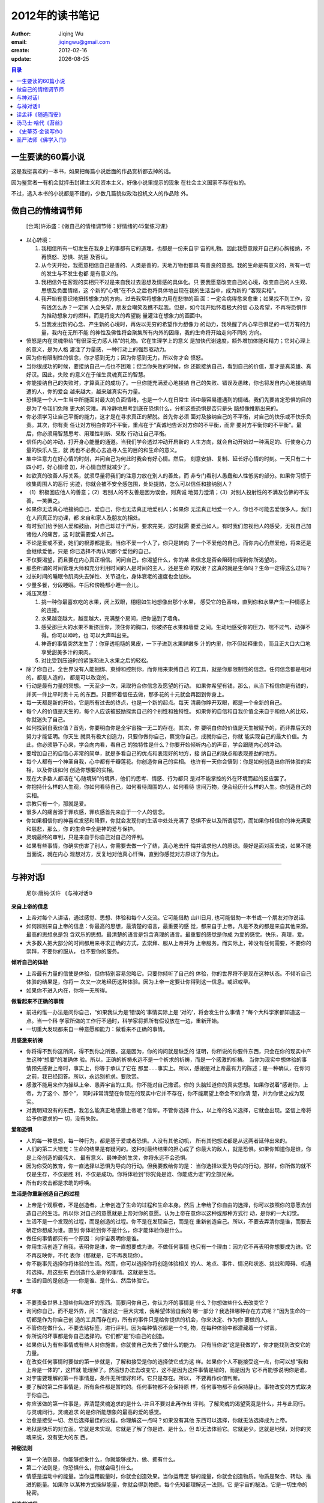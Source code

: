 ==========================
2012年的读书笔记
==========================
:author: Jiqing Wu 
:email: jiqingwu@gmail.com 
:create: 2012-02-16
:update: |date|

.. |date| date::

.. contents:: 目录

一生要读的60篇小说
==============================

这是我挺喜欢的一本书，如果把每篇小说后面的作品赏析都去掉的话。

因为鉴赏者一有机会就抨击封建主义和资本主义，好像小说里提示的现象
在社会主义国家不存在似的。

不过，选入本书的小说都是不错的，少数几篇貌似政治投机文人的作品除
外。

做自己的情绪调节师
==============================

    [台湾]许添盛：《做自己的情绪调节师：好情绪的45堂练习课》

- 以心转境：

  1. 我相信所有一切发生在我身上的事都有它的道理，也都是一份来自宇
     宙的礼物。因此我愿意敞开自己的心胸接纳，不再愤怒、恐惧、抗拒
     及否认。
  2. 从今天开始，我愿意相信自己是善的、人类是善的，天地万物也都具
     有善良的意图。我的生命是有意义的，所有一切的发生与不发生也都
     是有意义的。
  3. 我相信外在客观的实相只不过是来自我过去思想及情感的具体化。只
     要我愿意改变自己的心境，改变自己的人生观、思想及负面情绪，这
     个新的“心境”在不久之后也将具体地出现在我的生活当中，成为新的
     “客观实相”。
  4. 我开始有意识地扭转想象力的方向。过去我常将想象力用在悲惨的画
     面：一定会病得愈来愈重；如果找不到工作，没有钱怎么办？一定家
     人会失望，朋友会嘲笑及瞧不起我。但是，如今我开始怀着极大的信
     心及希望，不再将恐惧作为推动想象力的燃料，而是将庞大的希望能
     量灌注在想象力的画面中。
  5. 当我发出新的心念、产生新的心境时，再佐以无穷的希望作为想像力
     的动力，我唤醒了内心早已俱足的一切万有的力量，我内在无所不能
     的神性及佛性将会聚集所有内外的因缘，我的生命将开始走向不同的
     方向。

- 愤怒是内在灵魂带给“有很深无力感人格”的礼物。它在生理学上的意义
  是加快代谢速度，额外增加体能和精力；它对心理上的意义，是为人格
  灌注了力量感，一种行动上的强烈驱动力。
- 因为你有限制性的信念，你才感到无力；因为你感到无力，所以你才会
  愤怒。
- 当你很成功的时候，要接纳自己一点也不困难；但当你失败的时候，你
  还能接纳自己，看到自己的价值，那才是真英雄、真好汉。因此，失败
  的意义在于催生灵魂真正的智慧。
- 你能接纳自己的失败时，才算真正的成功了。一旦你能充满爱心地接纳
  自己的失败、错误及愚昧，你也将发自内心地接纳周遭的人，你的爱会
  越来越大，越来越真实有力量。
- 恐惧是一个人一生当中所能面对最大的负面情绪，也是一个人在日常生
  活中最容易遭遇到的情绪。我们先要肯定恐惧的目的是为了令我们免除
  更大的灾难。再冷静地思考到底在恐惧什么，分析这些恐惧是否只是头
  脑想像推断出来的。
- 你必须学习让自己平衡的能力，这才是在寻求真正的解脱。首先你必须
  面对及接纳自己的不平衡，对自己的快乐或不快乐负责。其次，你有责
  任让对方明白你的不平衡，重点在于“真诚地告诉对方你的不平衡，而非
  要对方平衡你的不平衡”。最后，你必须用智慧思考、用理性判断、采取
  行动让自己平衡。
- 信任内心的冲动，打开身心能量的通道。当我们学会透过冲动开启新的
  人生方向，就会自动开始过一种满足的、行使身心力量的快乐人生，就
  再也不必费心去追寻人生的目的和生命的意义。
- 集中注意力在好心情的时刻，并问自己为何此时我会有好心情。然后，
  刻意安排、复制、延长好心情的时刻。一天只有二十四小时，好心情增
  加，坏心情自然就减少了。
- 如欲真的改善人际关系，就须尽量将我们的注意力放在别人的善处，而
  非专门看别人愚蠢和人性低劣的部分。如果你习惯于收集周围人的恶行
  劣迹，你就会被不安全感包围，处处提防，怎么可以信任和接纳别人？
- （1）积极回应他人的善意；（2）若别人的不友善是因为误会，则真诚
  地努力澄清；（3）对别人投射性的不满及仿佛的不友善，一笑置之。
- 如果你无法真心地接纳自己、爱自己，你也无法真正地爱别人；如果你
  无法真正地爱一个人，你也不可能去爱很多人。我们在人间真正的功课，都
  来自和家人及朋友的相处。
- 有时我们给予别人爱和鼓励，对自己却过于严厉，要求完美，这时就需
  要爱己如人。有时我们忽视他人的感受，无视自己加诸他人的痛苦，这
  时就需要爱人如己。
- 不论是爱或不爱，她们的根源都是爱。当你不爱一个人了，你只是转向
  了一个不爱他的自己，而你内心仍然爱他，将来还是会继续爱他，只是
  你已选择不再认同那个爱他的自己。
- 不仅要渴望，而且要在内心真正相信。问问自己，你渴望什么，你的某
  些信念是否会阻碍你得到你所渴望的。
- 那些所谓的时间管理大师和充分利用时间的人是时间的主人，还是生命
  的奴隶？这真的就是生命吗？生命一定得这么过吗？
- 过长时间的睡眠令肌肉失去弹性、关节退化，身体衰老的速度也会加快。
- 少量多餐，分段睡眠。午后和傍晚都小睡一会儿。
- 减压冥想：

  1. 挑一种你最喜欢吃的水果，闭上双眼，栩栩如生地想像出那个水果，
     感受它的色香味，直到你和水果产生一种情感上的连接。
  2. 水果越变越大，越变越大，充满整个房间，把你逼到了墙角。
  3. 感受那巨大的水果不断挤压你，顶住你的胸口，你被挤在水果和墙壁
     之间。生动地感受你的压力、喘不过气、动弹不得。你可以呻吟，也
     可以大声叫出来。
  4. 神奇的事情突然发生了：你穿透粗糙的果皮，一下子进到水果鲜嫩多
     汁的内里，你不但如释重负，而且正大口大口地享受甜美多汁的果肉。
  5. 对比受到压迫时的紧张和进入水果之后的轻松。

- 除了你自己，全世界没有人能捆绑、束缚和控制你，而你用来束缚自己
  的工具，就是你那限制性的信念。任何信念都是相对的，都是人造的，
  都是可以改变的。
- 行动是最有力量的冥想。一天至少一次，采取符合你信念及愿望的行动。
  如果你希望有钱，那么，从当下相信你是有钱的，并买一件比平时贵十元
  的东西。只要怀着信任去做，那多花的十元就会再回到你身上。
- 每一天都是新的开始，它是所有过去的终点，也是一个新的起点。每天
  清晨你睁开双眼，都是一个全新的自己。
- 每个人的价值是天生的，每个人应该被鼓励探索自己的个别性和独特性。
  如果你的自信和自我价值全来自于和他人的比较，你就迷失了自己。
- 如何找到自我价值？首先，你要明白你是全宇宙独一无二的存在。其次，你
  要明白你的价值是天生被赋予的，而非靠后天的努力才能证明。你天生
  就具有极大创造力，只要你做你自己，察觉你自己，成就你自己，你就
  能实现自己的最大价值。为此，你必须静下心来，学会向内看，看自己
  的独特性是什么？你要开始倾听内心的声音，学会跟随内心的冲动。
- 要增加自己的自信心非常的简单，就是多看自己的优点和表现好的地方，接
  纳自己的缺点和表现差劲的地方。
- 每个人都有一个神圣自我，心中都有千瓣莲花。你创造你自己的实相。
  也许有一天你会悟到：你是如何创造出你所体验的实相，以及你该如何
  创造你想要的实相。
- 现在大多数人都活在“心随境转”的境界，他们的思考、情感、行为都只
  是对不能掌控的外在环境而起的反应罢了。
- 你抱持什么样的人生观，你如何看待自己，如何看待周围的人，如何看待
  世间万物，便会经历什么样的人生。你创造自己的实相。
- 宗教只有一个，那就是爱。
- 很多人的痛苦源于罪疚感，罪疚感首先来自于一个人的信念。
- 你如果相信你的神喜欢发怒和降罪，你就会发现你的生活中处处充满了
  恐惧不安以及所谓惩罚，而如果你相信你的神充满爱和慈悲，那么，你
  的生命中全是神的爱与保护。
- 灵魂最终的审判，只是来自于你自己对自己的评判。
- 如果有些事情，你确实伤害了别人，你需要去做一个了结，真心地去忏
  悔并请求他人的原谅。最好是面对面去说，如果不能当面说，就在内心
  观想对方，反复地对他真心忏悔，直到你感觉对方原谅了你为止。

--------------------------------------------------

与神对话I
==============================

    尼尔·唐纳·沃许 《与神对话I》

**来自上帝的信息**

- 上帝对每个人讲话，通过感觉、思想、体验和每个人交流。它可能借助
  山川日月, 也可能借助一本书或一个朋友对你说话.
- 如何辨别来自上帝的信息：你最高的思想，最清楚的语言，最重要的感
  觉，都来自于上帝。凡是不及的都是来自其他来源。最高的思想总是包
  含欢乐的思想。最清楚的语言是包含真理的语言。最重要的感觉是你成
  为爱的感觉。快乐，真理，爱。
- 大多数人把大部分的时间都用来寻求正确的方式，去崇拜、服从上帝并为
  上帝服务。而实际上，神没有任何需要，不要你的崇拜，不要你的服从，
  也不要你的服务。

**倾听自己的体验**

- 上帝最有力量的信使是体验，但你特别容易忽略它。只要你倾听了自己的
  体验，你的世界将不是现在这种状态。不倾听自己体验的结果是，你将一
  次又一次地经历这种体验。因为上帝一定要让你得到这一信息。或迟或早。
- 如果你不进入内在，你将一无所得。

**做看起来不正确的事情**

- 前进的惟一办法是问你自己，“如果我认为是‘错误的’事情实际上是
  ‘对的’，将会发生什么事情？”每个大科学家都知道这一点。当一个科
  学家所做的工作行不通时，科学家将把所有假设放在一边，重新开始。
- 一切重大发现都来自一种意愿和能力：做看来不正确的事情。

**用感激来祈祷**

- 你将得不到你这所问，得不到你之所要。这是因为，你的询问就是缺乏的
  证明，你所说的你要件东西，只会在你的现实中产生这种“想要”的准确体
  验。所以，正确的祈祷永远不是一个祈求的祈祷，而是一个感激的祈祷。
  当你为现实中想体验的事情预先感谢上帝时，事实上，你等于承认了它在
  那里……事实上。所以，感谢是对上帝最有力的陈述；是一种确认，在你问
  之前，我已经回答。所以，永远别祈求。要欣赏。
- 感激不能用来作为操纵上帝、愚弄宇宙的工具。你不能对自己撒谎。你的
  头脑知道你的真实思想。如果你说着“感谢你，上帝，为了这个、那个”，
  同时非常清楚在你现在的现实中它并不存在，你不能期望上帝会不如你清
  楚，并为你使之成为现实。
- 对我明知没有的东西，我怎么能真正地感激上帝呢？信仰。不管你选择
  什么，以上帝的名义选择，它就会出现。坚信上帝将给予你要求的一
  切，没有失败。

**爱和恐惧**

- 人的每一种思想，每一种行为，都是基于爱或者恐惧。人没有其他动机，
  所有其他想法都是从这两者延伸出来的。
- 人们的第二大错觉：生命的结果是有疑问的。这种对最终结果的担心成了
  你最大的敌人，就是恐惧。如果你知道你是谁，你是上帝创造的最伟大、
  最有意义、最神奇的生灵，你将永远不会恐惧。
- 因为你受的教育，你一直选择以恐惧为导向的行动。但我要教给你的是：
  当你选择以爱为导向的行动，那样，你所做的就不仅是生存，不仅是胜
  利，不仅是成功。你将体验到“你究竟是谁、你能成为谁”的全部光荣。
- 所有的攻击都是求助的呼唤。

**生活是你重新创造自己的过程**

- 上帝是个观察者，不是创造者。上帝创造了生命的过程和生命本身。然后
  上帝给了你自由的选择，你可以按照你的意愿去创造自己的生活。所以你
  对自己的意愿就是上帝对你的意愿。认为上帝在意你以这种或那种方式行
  动，是你的一大幻觉。
- 生活不是一个发现的过程，而是创造的过程。你不是在发现自己，而是在
  重新创造自己。所以，不要去弄清你是谁，而要去确定你想成为谁。直到
  你体验到你不是什么，你才能体验你是什么。
- 做任何事情都只有一个原因：向宇宙表明你是谁。
- 你用生活创造了自我，表明你是谁，你一直想要成为谁。不做任何事情
  也只有一个理由：因为它不再表明你想要成为谁。它不再反映你，不代
  表你（那就是，它不再表现你）。
- 你不能事先选择你将体验的生活。然而，你可以选择你将创造体验相关
  的人、地点、事件、情况和状态、挑战和障碍、机遇和选择。用这些东
  西创造什么是你的事情。这就是生活。
- 生活的目的是创造——你是谁、是什么、然后体验它。

**坏事**

- 不要责备世界上那些你叫做坏的东西。而要问你自己，你认为坏的事情是
  什么？你想做些什么去改变它？
- 询问你自己，而不是外界，问：“面对这一巨大灾难，我希望体验自我的
  哪一部分？我选择哪种存在方式呢？”因为生命的一切都是作为你自己创
  造的工具而存在的，所有的事件只是给你提供的机会，你来决定、作为你
  要做的人。
- 不管你在做什么，不要去贴标签，进行评判。因为每种情况都是一个礼
  物，在每种体验中都潜藏着一个财富。
- 你所说的坏事都是你自己选择的。它们都“是”你自己的创造。
- 如果你认为有些事情或有些人对你施害，你就使自己失去了做什么的能力。
  只有当你说“这是我做的”，你才能找到改变它的力量。
- 在改变任何事情时要做的第一步就是，了解和接受是你的选择使它成为这
  样。如果你个人不能接受这一点，你可以想“我和上帝是一体的”，这样就
  能理解了。然后想办法去改变它，这不是因为这件事情是错的，而是因为
  它不再能够说明你是谁。
- 对宇宙要理解的第一件事情是，条件无所谓好和坏。它只是存在。所以，
  不要再作价值判断。
- 要了解的第二件事情是，所有条件都是暂时的。任何事物都不会保持原
  样，任何事物都不会保持静止。事物改变的方式取决于你自己。
- 你应该做的第一件事是，弄清楚灵魂追求的是什么-并且不要对此再作出
  评判。了解灵魂的渴望究竟是什么，并与此同行。与灵魂同行。灵魂追求
  的是你所能想象的最高的爱的感觉。
- 治愈是接受一切、然后选择最佳的过程。你理解这一点吗？如果没有其他
  东西可以选择，你就无法选择成为上帝。
- 地狱是快乐的对立面。它就是未实现。它就是了解了你是谁、是什么，但
  却无法体验它。它就是少。这就是地狱，对你的灵魂来说，没有更大的东
  西。

**神秘法则**

- 第一个法则是，你能够想象什么，你就能够成为、做、拥有什么。
- 第二个法则是，你恐惧什么，你就会吸引什么。
- 情感是运动中的能量。当你运用能量时，你就会创造效果。当你运用足
  够的能量，你就会创造物质。物质是聚合、转动、推进的能量。如果你
  以某种方式操纵能量，你就会得到物质。每个先知都理解这一法则。它
  是宇宙的秘法。它是一切生命的秘密。

**创造的过程**

- 你是一个三位一体的存在。你包括身体、头脑和精神。也可以称作物质、
  非物质和超物质。你的哲学家把它称作本我、自我和超自我。你可以称
  之为思想、语言和行动。将三者置于一起，产生了结果——这在你的语言
  和理解里称为感觉或体验。
- 创造的过程始于思想——想法、概念、视觉。你看到的每一件事情都曾经
  是其他人的想法。你的世界中没有什么最初不是曾经作为纯粹的思想而存
  在。思想是创造的第一层。
- 接下来是语言。你所说的每一件事都是表达出来的思想。它是创造性的，把
  创造的能量送入宇宙。语言比思想更有力（因此，有人可能说更有创造
  性），因为语言是来自思想的另一层运动。它们以更大的影响破坏（改变、
  变更、影响）了宇宙。语言是第二层创造。
- 接下来是行动。行动是运动中的语言。是表达出的思想。思想是形成的
  想法。想法是聚到一起的能量。能量是释放的力量。力量是存在的要素。
  要素是上帝的粒子、全部的部分、任何事物的原料。你每时每刻都在重
  新创造你自己，体验你自己。你：在你的世界中看到的一切，都是你对
  它的看法的结果。
- 有意识地按照你最高的认识改变你的思想、语言、行动吧。这将要求巨
  大的精神和物质努力。它将要求时刻不停地观察你的每一个想法、语言
  和行为。它将要求连续地有意识地作出选择。
- 这种持续不断的思想观察，看起来好像会令人精疲力竭——这可能，直到
  这成为你的第二天性。实际上它正是你的第二天性。无条件地爱是你的
  第一天性。有意识地表达你的第一天性、你真实的天性，这是你的第二
  天性。
- 当你的思想与你最高的直觉不一致的时候。那么就在那儿转变到一个新
  的想法。当你说一件事物与你最高的想法不一致的时候，记住不要再说
  类似的事情。当你做的事情与你最好的意愿不一致的时候，决定不再作
  这样的事情。

**创造的过程**

1. 我按照上帝的形象和相似创造了你。
2. 上帝是创造者。
3. 你是三位一体。你可以用你想用的任何事物来称呼这三方面：圣父、
   圣子和圣灵；头脑、身体和精神；超意识、意识和亚意识。
4. 创造是从你的身体的三个部分产生的一个过程。换句话说，你在三
   个层次上创造。创造的工具是：思考，语言和行动。
5. 所有的创造都始于思考（始于圣父）。所有的创造然后转为语言
   （你询问，你将接受；你述说，它将对你发生作用）。所有的创造
   都在行动中实现（语言是活生生的，留在我们中间）。
6. 你思考过但没有说出来的事情，是第一个层次的创造。你思考过并
   且说出来的事情，是另一个层次的创造。你思考、述说并且做的事
   情，变成你的现实展现出来。
7. 对你不真正相信的事情，思考、述说、做都是不可能的。因此，创
   造的过程必须包括信仰，或了解。这是绝对的信仰，这超出希望之
   上。这是对确定性的了解（靠你的信仰，你将被拯救）。因此，创
   造的行为部分，总是包括了解。这是一种深刻的明澈，一种完全安
   然，是把某种事物作为现实予以全部接受。
8. 悟道之处就是强烈的难以置信的感激之处。它是预先的感激。或
   许，在创造之前，对创造觉得感激，这是通往创造的最大的钥匙。
   这样理所当然，不仅应该得到宽恕，而且应该得到鼓励。这是得道
   的真正表示。所有的先知事先都知道行为已经作出。
9. 庆祝并享受你创造、已经创造的一切。拒绝其中任何一部分都是拒
   绝你自己。不管作为你的创造现在展现出来的是什么，都要拥有
   它，为之辩护，祝福它，感激它。不要去谴责它（上帝谴责它），
   因为谴责它就是谴责你自己。
10. 如果你发现你创造的某些东西你不欣赏，怜悯它，并简单地改变它。
    重新选择。创造一个新的现实。思考一个新的想法。说新的语言。
    做新的事情。优雅地去做，整个世界将追随你。要求它这样做。号
    召它这样做。说“我就是生命，是道，跟我来。”

- 想一想你想成为什么、做什么、拥有什么。在你对此十分清楚前，经常思
  考这个问题。当你非常清楚后，不要再想其他问题。不要再想象其他可能
  性。把一切消极想法抛出你的思想建设之外。丢弃一切悲观。放弃一切怀
  疑。拒绝一切恐惧。要求你的头脑坚持你原来的创造性的想法。
- 当你的思想清晰、坚定时，把它们作为真理说出来。把它们大声说出来。
  使用这个唤起创造力的伟大命令：我是。对其他人说“我是”。“我是”是宇
  宙中最强有力的创造声明。
- 不管你想什么，不管你说什么，在“我是”这句话之后，把这些体验变为
  行动，使它们向前，把它们带给你。

**不要抗拒**

- 你抗拒的东西将持续存在；你看的东西将消失。
- 抗拒一件事物本身就是赋予了它生命。当你抗拒一种能量的时候，你已
  经把它放在那里了。无论你抗拒的是什么，你越抗拒，你就越使它成为
  现实。
- 你睁开眼睛看什么，什么就会消失。也就是说，它就不再保持幻想中的
  形态。
- 如果你不想要它，为什么想它呢？不要再想它第二次。但如果你无法不想
  它，那就不要抗拒。不管它是什么，直接面对它——接受这一现实，把它作
  为你的创造物，然后按照你的愿望，选择是保持还是不保持它。
- 任何事件都有同样一个目的地，只不过有更快的方法、更短的路径、更快
  的道路。那是什么？接受现在你是谁、是什么——并展示出来。

**成为上帝**

- 不带期望地度过你的生活——不需要某些特定的结果——这就是自由。这就
  是上帝化，我就是这样生活的。
- 上帝最伟大的时刻是你认识到你不需要上帝的时刻。

**受苦也是你自己选择的**

- 受苦和事件没有关系，但它与人对事件的反应有关。
- 我已经给了你用来对事件做出反应并采取行动的工具，以某种方式使用
  这些工具可以减轻——事实上可以消除痛苦，但你没有使用它们.
- 我们注意什么，就等于把它变真实了。先知知道这一点。对自己希望成
  为现实的事物，先知才使自己去作出这样的选择。
- 我的法则就是因果规律，而不是“我们将看到”的法则。如果你选择的话，你
  没有什么东西不能得到。即使在你要求之前，我已经给予了你。你相信
  吗？
- 你的生活一直是你对生活的想法的结果——包括“你很少得到你想要的东西”这
  个显然是创造性的想法。
- 不需要责备自己。只要注意到你选择了什么，重新选择就行了。

**人际关系**

- 关于关系，你没有什么需要学的东西。你只要表现出你已经了解的东西。
- 有一条途径可以在关系中得到幸福，那就是按照它们既定的目的运用关
  系，而不是按照你设计的目的运用关系。
- 如果没有其他事物，你就什么也不是。只有通过你与其他人、地方和事件
  的关系，你才能在宇宙中存在。一旦你深刻地理解了这一点，你就会凭直
  觉赐福于你的每一种体验，所有的人际遭遇，特别是个人的人际关系，因
  为在最高的意义上你把它们看作是建设性的。你看到，在构建你真实的自
  我的时候，你可以、必须、正在运用它们。你可以选择，是做一个简单的
  由已经发生的事情所产生的人，还是做一个可以对已经发生的事情进行选
  择的人。正是在后一种形式中，自我创造才成为有意识的行为。正是在这
  第二种体验中，自我才能得到实现。
- 爱的关系失败，是因为这种关系是由于错误的原因开始的。大多数人进入
  某种关系，着眼点在于能从那里得到什么，而不是将给予什么。关系的目
  的是，确定你愿意展现你自己的哪一部分，而不是你能获取或拥有其他人
  的哪一部分。关系只有一个目的，生活的一切只有一个目的：做你真正的
  自我，确定你真正的自我。
- 由于你那特殊的另一个人进入了你的生活，你觉得完整了，这是很浪漫的
  说法。但关系的目的不是有另一个人去使你完整；而是与另一个人一起分
  享你的完整。
- 对你的关系的考验，涉及的是另一个人按照你的想法生活得怎么样，你自
  己按照他或她的想法生活的怎么样。但惟一真实的检验涉及的是，你按照
  自己的想法生活得怎么样。
- 关系是神圣的，因为它们为生活提供了最大的机遇，事实上是惟一的机
  遇——创造、产生你对最高自我的设计的体验。
- 让每个人在关系中挂念的不是他人，而只是、只是、只是自我。
- 人们告诉你，在最高的关系中，一个人关心的只有另一个人。但我要告诉
  你：你关注另一个人——你对另一个人着魔，这是导致关系失败的根源。
- 另一个人正在想什么、期望什么、计划什么，这是无所谓的。惟一有所谓
  的是，在与其关系之中，你是什么。最有爱心的人是自我中心的人。
- 在关系中失去自我，这就是在这种结合中造成大多数痛苦的原因。
- 如果你们彼此看不到对方是在神圣的旅程上的神圣的灵魂，那么你就看不
  到各种关系背后的目的和原因。
- 灵魂来到肉体，肉体来到生活，目的是为了进化发展。你正在发展，正在
  变化。你利用与每件事情的关系来确定你正在成为什么。
- 你的第一关系，必须是与你自己的关系。你必须首先学会尊重、珍惜并爱
  你自己。
- 我告诉你：现在和从今以后，以你自己为中心吧。要去看在任何特定的时
  刻，你是什么、正在做什么、拥有什么，而不是别人正在怎么样。你的拯
  救不在别人的行动之中，而在于你的重新行动之中。
- 在任何与他人的相互关系过程中，第一个问题是：在这一关系中，我是
  谁，我想做谁。
- 你经常是直到尝试了一些生活方式后，才记得你是谁，才知道你想做谁，
  这就是为什么尊重你最真的感觉是那么重要。如果你的第一感觉是负面感
  觉，要从这一感觉中走出来，告诉自己“感觉告诉你这不是你想做的人”。
- 在所有人际关系的关键之处，只有一个问题：现在，爱应该做什么？
- 多少世纪以来，你们得的教育是，爱主导行为，这意味着怎样对其他人最
  好，就选择做怎样的人、怎样做、拥有什么。但我要告诉你：最高的选择
  是能对你产生最高的善的选择。
- 确定对你来说什么是最好的，要求你也要确定你正在想做什么，这是许多
  人忽视的一个重要步骤。你“要做”什么？你生活的目的是什么？没有对这
  些问题的回答，在任何一个特定的情景下，什么是最好的将是一个秘密。
- 有些时候，人必须投入战争，来对自己是谁作出最大的声明：他厌恶战争。
  有些时候，为了成为你是谁，你不得不放弃你是谁。有的先知教诲我们：
  直到你愿意全部放弃它，你才真正全部拥有它。
- 听起来你好像觉得保持关系是一种成功。不要把做好的一件工作与永恒混
  淆起来。记住，你在这个星球上的任务不是看你能在关系中呆多久，而确
  定、体验你真正是谁。
- 保持长久的关系。首先，要确信自己是由于正确的原因进入这种关系的
  （这里我是在相对的意义上使用“正确”这个词的。我的意思是，相对于你
  在生活中持有的更大的目标而言，是“正确”的）。要确信你和你的同伴目
  的一致。
- 要了解和理解将有各种挑战和困难时刻。不要试图躲避他们。高兴地欢迎
  它们。把它们看成是从上帝那里得到的高贵的礼物；看作是你进入关系及
  生活要做的事情的光荣的机会。在这些时候，努力不要把你的同伴看作敌
  人或对立面。事实上，要想方设法不把任何人、任何事情看作是敌人或者
  问题。要培养这种技能，把所有问题看作机会。对……的机会。
- 如果其他人注意到， *你把他们看作是更多的* ，他们对向你展现你已经看到
  的东西将感到安全。
- 我们的观察越多，他们就越愿意让我们接近，并展现我们向他们展现的部分。
- 我们看到其他人是谁，提醒他们自己是谁. 坚持不懈地展示这一点，最
  终将提醒其他人他们是谁，因为他们将在你这里看到他们自己。

**成功**

- 事实上，事情越重要，你越不大可能听你自己的体验，你似乎越准备把其
  他人的想法作为你自己的想法。这解释了你为什么对你生活中一些领域，
  对人类体验中的一些问题完全放弃了控制。
- 你们大多数人不是自我创造的，而是习惯的创造物，其他人创造的创造物。
- 改变根本思想（或者主导思想）的最快的途径是，颠倒思想——语言——行动
  这一过程的次序。做你有新思想的行为。说你有关新思想的语言。经常这
  样做，你将训练你的头脑用一种新的方式去思考。
- 你认为你是什么，你就是什么。当你的想法是消极的想法的时候，它是一
  个恶性循环。你应该找到一个办法，打破这一循环。
- 如果你的主导思想是快乐的，这就能产生持续的欢乐。如果主导思想是地
  狱性的，它能够并且肯定一直会产生地狱的感觉。诀窍是改变主导思想。
  我将说明怎么做到这一点。
- 存在和行为之间有区别，大多数人重视的是后者。
- 有些人做某种事情可以挣很多钱，有些人什么也挣不到，而他们做的是同
  一件事情。是什么造成了这一差别？有人曾经告诉我，开始做一件新的事
  情时，只有三件事要考虑：位置、位置和位置。换句话说，不是“你想做
  什么？”而是“你想去哪里？”
- 这两个有相同技能的工人的例子里，一个是成功的，另一个不成功，这不
  是因为每个人在做什么，而是因为两个人是什么。存在吸引存在，并产生
  体验。选择生存状态。然后产生准确完美的条件，在这些条件中创造其体
  验。灵魂把准确、完美的机遇带给你，让你准确地体验你计划要体验的事
  情。你实际上体验什么是取决于你的。它可能是你计划要体验的，也可能
  是其他东西，这取决于你选择什么。
- 灵魂的功能是指明他的意愿，而不是强加它的意愿。头脑的功能是从其他
  替代物中做出选择。身体的功能是实现这一选择。
- 生活的讽刺在于，当你不再关心尘世的东西和尘世的成功，它们向你源源
  而来的道路就打通了。
- 你不能拥有你想要的，你可以体验你所拥有的。
- 你不能拥有你想要的任何东西。就像我在第一章说过的，想要某种东西
  的行动本身就是把它推离你远去。因为宇宙没有其他选择，它只能把你
  对它的想法的直接体现带给你。
- “我”这个词是启动创造发动机的钥匙。“我是”这个词是极其有力量的。它
  们是对宇宙的陈述、命令。不管什么跟在“我”这个词（它呼唤着伟大的我
  是）后面，都将在物质现实中展现出来。所以，“我”+“想要成功”，就产
  生了一个想要成功的你。“我”+“想要金钱”，必然产生一个想要金钱的你。
- 一个反复表达的想法或者语言将使所表达的那个样子成为现实。
- 不要去想“我想要成功”，而要想“我拥有成功”。就想一个你能接受的想法。
  “我的成功正在向我而来。”或者“所有事情都通向我的成功。”

--------------------------------------------------

- 任何东西都是无意义的，除了你给它的意义之外。因此，人生是无意义
  的。但这不是坏事，因为它给了我们机会去决定每件事物的意义。这是
  借诸体验选择你是谁的机会。
- 当一个特定事件发生在你身上时，别问它为什么会发生，而要选择它为
  什么会发生，甚至杜撰它为什么会发生，借以创造新的自我。
- 在你的人生里，你可能发现自己不断地面对同样的困境。直到你创造了
  新的自己，你才能跳出这个怪圈。
- 所有人生都是个重新创造的过程。
- 当你面对任何人生经验时，有一个程式，可以让你经由它走向大师之途。

  1. 在我的世界里，任何经验都是幻觉。
  2. 每件事物的意义都是我赋予它的意义。
  3. 我是我所说的我是谁，而我的经验是我说它是的东西。

  你可以把你的失败定义为一次成功。“我会有这经验，是为了要让我更接
  近一步我在寻求的成功，我要拥有它，珍视它，并从中去学习。

  如果你正孤单，你告诉自己这孤单只是一个幻觉，然后定义这幻觉的意
  义：这孤单意味着你对你周遭的世界参与得不够深，然后，重新创造自
  己为一个以爱来和人接触的人。
  这样做三天，你整个心情就会改变。这样做三周，你的寂寞就会终止。
  这样做三个月，你将永不再寂寞。然后，你就会了解你的寂寞全是幻觉，完
  全可以由你掌握。

- 免于痛苦不是一个需要，而是一个选择。
- 常常你觉得需要某样东西才会快乐，其实你并不需要它，甚至你要快乐
  也不需要它。快乐是个决定，而非一个经验。爱也是一样，爱并非一个
  反应，而是一个决定。
- 神什么都不需要，所以神没有什么标准决定你是否能拥有某样东西。决
  定权在你。你以往都是无意识地做决定，现在你要有意识地做决定：视
  幻觉为幻觉，决定它的意义是什么，重新创造你自己。

与神对话II
==============================

    尼尔·唐纳·沃许 《与神对话II》

- 如何让神的意愿成为你的意愿？（1）你得知道它。（2）你得接受它。
  （3）你得赞成它。（4）你得爱它。（5）你得称它是你的。
- 任何东西如果你要得太急迫，就不能得到。
- 所有的事件，所有的经验，都是以创造机会为目的。事件与经验就是机
  会。
- 没有一个到你身边来的人是偶然的，没有什么事是随便发生的。都是你
  的意识或群体意识吸引的。
- 如果你现在处在一个群体中，此群体的意识又不能反映你的意识，而你
  在此时又不能有效地改变这群体意识，则离开此群体乃明智之举，不然
  它会带着你走。如果你找不到一个群体其意识跟你的相配，则去做一个
  群体的起源。其它有相似意识的人会被你吸引。
- 希特勒经验的可怕，并非在他把此经验加诸于人类身上，而是人类允许
  他这样做。可耻的不仅是希特勒屠杀了好几百万犹太人，而是在希特勒
  被迫住手以前，必须有好几百万的犹太人被屠杀。上帝允许希特勒造成
  苦难，是为了让人类看清自己的面貌。
- 动的是你们，而不是时间。时间从不动，只有一个时刻，就是现在。时
  间不是一种运动，而是你在其中运动的场。“时间”是跟物体与物体之间
  的空间相对的东西！

读孟非《随遇而安》
==============================

由于很欣赏孟非，当发现这本书时，就决定把它从头到尾地读完。

一有时间就靠在床上读一会儿，断断续续，一个星期，不知不觉地就翻到了最后一页，这样读书的感觉真好。

越来越喜欢读纸质书，只是因为还不想稳定，所以也不敢多买书，常常借别人的看。
等成家之后，一定要用我喜欢的书把我的书架塞满，让我的孩子从小就养成读书的好习惯。
书架划分成两个区，一个区标为 ``/usr`` [#]_ ，把经典的小说和教程都放在这里，这个区的书籍不容损害。另一个区标为 ``/var`` [#]_ ，放一些当下流行的书，如果看着好就移到 ``/usr`` ，如果一般般就任朋友们自取。

回头来说孟非的《随遇而安》，这本书的内容可大致分为两部分：前半部分讲述了从孟非的童年到他成为名主持的人生历程，后半部分讲述了到新疆录节目的难忘经历以及去希腊、德国、以色列采访的见闻感受。

孟非成为名主持的路并不顺利，可以称得上坎坷。他因为理科成绩太差和父母离异的影响，高考落榜，去当印刷工又受了工伤，手险些残废。然后去江苏电视台打杂，这时的起点看似低，实际上这是他走上电视人之路的转折点。由于他的天赋和好学，他开始了RPG般的升级之路，从打杂到独立摄像，到节目编导，到制片人。当领导让他去主持《都市传真》的时候，他还对自己的光头和能力不自信，不想节目反响相当地好。再到主持《非诚勿扰》，孟非已成为家喻户晓的人物了。我是因为《非诚勿扰》才知道孟非的，但很快就发现“这个光头很有内涵。”

孟非在重庆度过了他的童年，他对重庆的感情特别深厚。《随遇而安》开头花了很多篇幅讲重庆，讲重庆的亲人朋友、重庆的建筑、重庆的小吃。重庆也是我一直向往的城市，那是个既有美食、又有美女，既有风景、又有历史的城市。

通观全书，孟非的文笔亲切自然，没有一丝做作，随处可见他不事张扬的幽默。他书里讲的那些好玩的事，常常让我笑出声来，比如高中时因为理科差如何遭老师鄙视，到新疆如何因“两个离不开”被频频灌醉，以及站在戈兰高地上连续收到中国移动的短信，等等。

对于痛苦的记忆，孟非也毫不回避，细致生动地再现当年情景。能把痛苦的回忆讲得细致生动甚至有趣，首先说明孟非是个有心人，难怪他上学时作文常常获奖；其次说明孟非是深刻睿智的，因此才能对痛苦的过去坦然接受。

最后，孟非在书中悄然表露的政见我也很认同，比如他对西方民主的肯定、他对中国承办奥运的暴发户心理的批评以及他对中央台《实话实说》节目前途的预见。

这绝不是一本由枪手代笔的“谋财害命”的书，个人建议喜欢孟非的朋友有时间一定读读看，至少它能开阔你的眼界，至少它能带给你不少欢乐。

.. [#] Linux系统的一个分区挂载点，内容相对稳定。
.. [#] Linux系统的一个分区挂载点，内容的变动比较频繁。

2012-06-15

汤马士·哈代《苔丝》
==============================

- “生活分量的大小不在于它外表变迁的大小，而在于对它的主观感受。一
  个对生活敏感的农民就比一个麻木不仁的帝王生活得更广阔，更充实、更
  丰富多彩。”
- 当克莱尔的父母要求克莱尔只能和一个纯洁的处女结婚时，我们不禁为失
  贞的苔丝担心起来，这是一个悬念。当克莱尔的父亲谈到传教时遇到的一
  个风流恶棍阿历克·德伯维尔（尽管他不知道自己儿子喜欢的苔丝就是被
  这个恶棍诱奸过）时，我们的心里会不禁咯噔一下，把刚才的悬念崩得更
  紧，我们越来越害怕老克莱尔会反对儿子的婚事。喜欢读小说，就得甘心
  忍受这种心灵上的煎熬。
- 苔丝在的遭遇三言两语就能说清：她被一个混蛋骗了贞操。她到一个奶牛
  场工作时遇见了喜欢的人，经不起那个人苦苦相求，他们结婚了。结婚当
  夜她告诉了丈夫自己的过去，丈夫狠心地和她分开了，远走巴西。家庭的
  重负逼迫苔丝去干繁重的农活，阿历克·德伯维尔又来纠缠她。父亲突然
  死了，家里过不下去了，克莱尔没有回音，在阿历克的哄骗下，她跟从了
  阿历克。克莱尔意识到自己的错误，去找苔丝，可是已经太晚了。苔丝杀
  了阿历克，跟克莱尔逃命。苔丝被捕处以绞刑。克莱尔娶了苔丝的妹妹丽
  莎·露。情节很简单，但哈代写得极尽曲折和微妙，让人紧张、叹息、同
  情，靠得是什么本领呢？（1）细致准确的心理描写；（2）与心理描写交
  相辉映的景物描写。（3）当然这里面有许多巧妙的误会和错过。
- 浅斟慢酌一个月，终于把这本书读完了。可爱又可怜的姑娘，被抛入一次
  比一次更凄苦的境地，终于落得个杀人被处以绞刑的结局。虽然失贞、杀
  人，但她的心始终贞洁而高贵，正如书名所说：《苔丝——一个纯洁的女
  人》。
- “如今的世界实在拥挤，每前进一步都难免碰痛了某些人脚后跟上的冻
  疮。”哈代在某版《苔丝》的序言中如是说。

《史蒂芬·金谈写作》
==============================

    英文书名：On Writing by Stephen King

小说是这样一种艺术：通过虚构的故事，表现真实的人物，探索生活的真相。

一、工具箱：

- 词汇。不用刻意去扩充，通过阅读自然而然的扩充。用你想到的第一个词。
- 语法和风格。名词+动词=句子。尽量避免使用被动语态。尽量消灭副词。
  可参考阅读 ``Elements of Style`` 。
- 段落：分段顺其自然，视写作节奏而定。

二、小说三要素：

- 叙事。推动故事从A点到B点。包括人物的行为描述。好小说的原则就是，
  如果你能将某事表现出来让读者看到，就不要明讲出来。
- 描写。再现细节。主要的场景可以多些笔墨，但不要太多细节，记住你的
  主要任务是推进故事。不重要的场景可以粗略勾勒。
- 对话。好的对话要生动有趣，表现人物特征。


三、关于情节构思

- 需要构思吗？No。
- 真实生活多半不经构思，故事几乎都是自发的。
- 故事就像遗迹，属于一个未被发现但已经存在的世界。
- “我只是把一群人物（也许只有一个）放入某种困境，然后看他们如何竭
  力脱身，我并不会帮助他们或操纵他们的命运，我只是观察发生的事，然
  后把它写下来。”“何必担心结局呢？每个故事都会走向某个结局，或迟
  或早，何必管他结在哪呢？”
- 只要情境足够强，就能让情节设计失去意义。你可以通过“如果”假设来
  找到有趣的情境。
- 写小说要“实话实说”，把你在虚构情境里看到的勇敢地写下来。

实践证明，确实不能预先把情节想得太详细。你写着写着就会发现，你预先
设计的情节并不一定符合人物的性格逻辑。在写一个长故事的时候，你笔下
的人物会在适当的时机活起来，这时候要让他们自己去选择该怎么行动。当
然一开始你可能设想过故事的走向，但最终当故事结束时，你可能惊讶地发
现它完全是另一个样子。

四、关门写作，开门改稿

这一点是不必强求的，但这是我喜欢的方式。

找一个安静地不受打扰的地方，每天拿出固定的时间，写下你的故事，只管
写，不要回顾前面的，让人物自己来决定情节，直到把整个故事写完。这个
过程中，不要给别人看，因为你的第一稿确实很糟糕。

故事完成后，自己来整理故事。把情节改得前后一致，让人物性格尽可能鲜
明；为了保证故事的节奏，删除一些多余的东西；把句子改通顺；这时候你
可能发现故事里有些值得思考的地方，这就是你的主题，你要通过重复和象
征的手法，把主题凸显出来。

这时候可以给你的朋友看了，征求他们的意见。当然是否做相应修改，还是
由你本人来决定。

五、总结

最后一句话，就是要多读多写。最好每天都有规律读书写作。罗马非一日能
建成，伟大的成就都来自日积月累。如果你这一天没为自己的梦想努力过，
你就浪费了这一天。

2012-07-30

圣严法师《佛学入门》
==============================

- “四大皆空”中的四大并非指酒色财气。而是指构成宇宙和我们自身的四
  种元素(估计是地水火风)。四大皆空是说我们的世界及我们自身不过是因
  种种因缘而成的幻影。无常亦无我。
- 居士五戒：(1)不杀有情；(2)不妄取；(3)不邪淫；(4)不妄语、恶口、两
  舌、绮语；(5)不饮酒。
- 我初学佛时，有很多怀疑：比如，把因果延伸到无限的过去与无限的未来，
  有什么根据吗？佛陀亲眼看见了吗？或许只是一种不能证伪的解释吧。学
  了一个月下来，常念阿弥陀佛，竟然怀疑越来越少了。
- 我现在虽不能尽信佛学，但可以从中择取一些有用的修行方法。成不成佛并不
  在乎，但佛法将使我在生活中变得强大是必然的。
- 六度是大乘的主要修行方法，包括：布施、持戒、忍辱、精进、禅定、智慧。
- 原来坐禅的几种坐法和瑜伽都是相同的。
- 佛教四大名山：观音菩萨的普陀山、文殊菩萨的五台山、普贤菩萨的峨嵋
  山、地藏菩萨的九华山。“我不入地狱，谁入地狱”即是出自地藏菩萨之口。
- 读到“东方人念佛求生西方”时，我顿悟了：原来学佛的人都希望离开伟
  大的祖国啊。
- 相信因果，就不会对自己的行为不负责任；明白因缘，就知道一切随缘起
  缘灭，如果有所成就，也是靠众缘所成，离不开别人的帮忙。
- 共同的环境是共业所感，各人的环境和身心，是各自所造的别业所感。
- 佛法的修行，不出福业、定业、慧业。修福业就要布施与持戒，禅业要修
  禅定，慧业要求智慧从而解脱生死，层次从低到高。
- 菩萨道：感谢恩人，原谅仇人，帮助苦人，救济穷人，调伏狂人，启导愚
  人，感化恶人，鼓励善人，警策懒人，醒觉迷人。

2012-08-12
